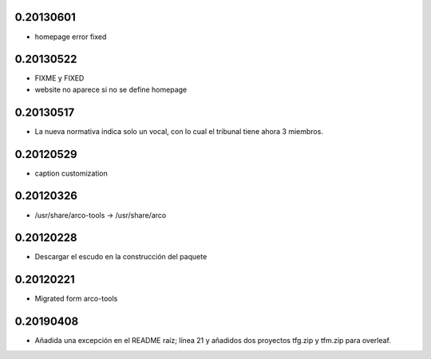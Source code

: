 0.20130601
==========

* \homepage error fixed

0.20130522
==========

* FIXME y FIXED
* website no aparece si no se define \homepage

0.20130517
==========

* La nueva normativa indica solo un vocal, con lo cual el tribunal
  tiene ahora 3 miembros.

0.20120529
==========

* caption customization

0.20120326
==========

* /usr/share/arco-tools -> /usr/share/arco

0.20120228
==========

* Descargar el escudo en la construcción del paquete

0.20120221
==========

* Migrated form arco-tools

0.20190408
==========

* Añadida una excepción en el README raíz; línea 21 y añadidos dos proyectos tfg.zip y tfm.zip para overleaf.

.. Local Variables:
..  coding: utf-8
..  mode: flyspell
..  ispell-local-dictionary: "castellano8"
.. End:
